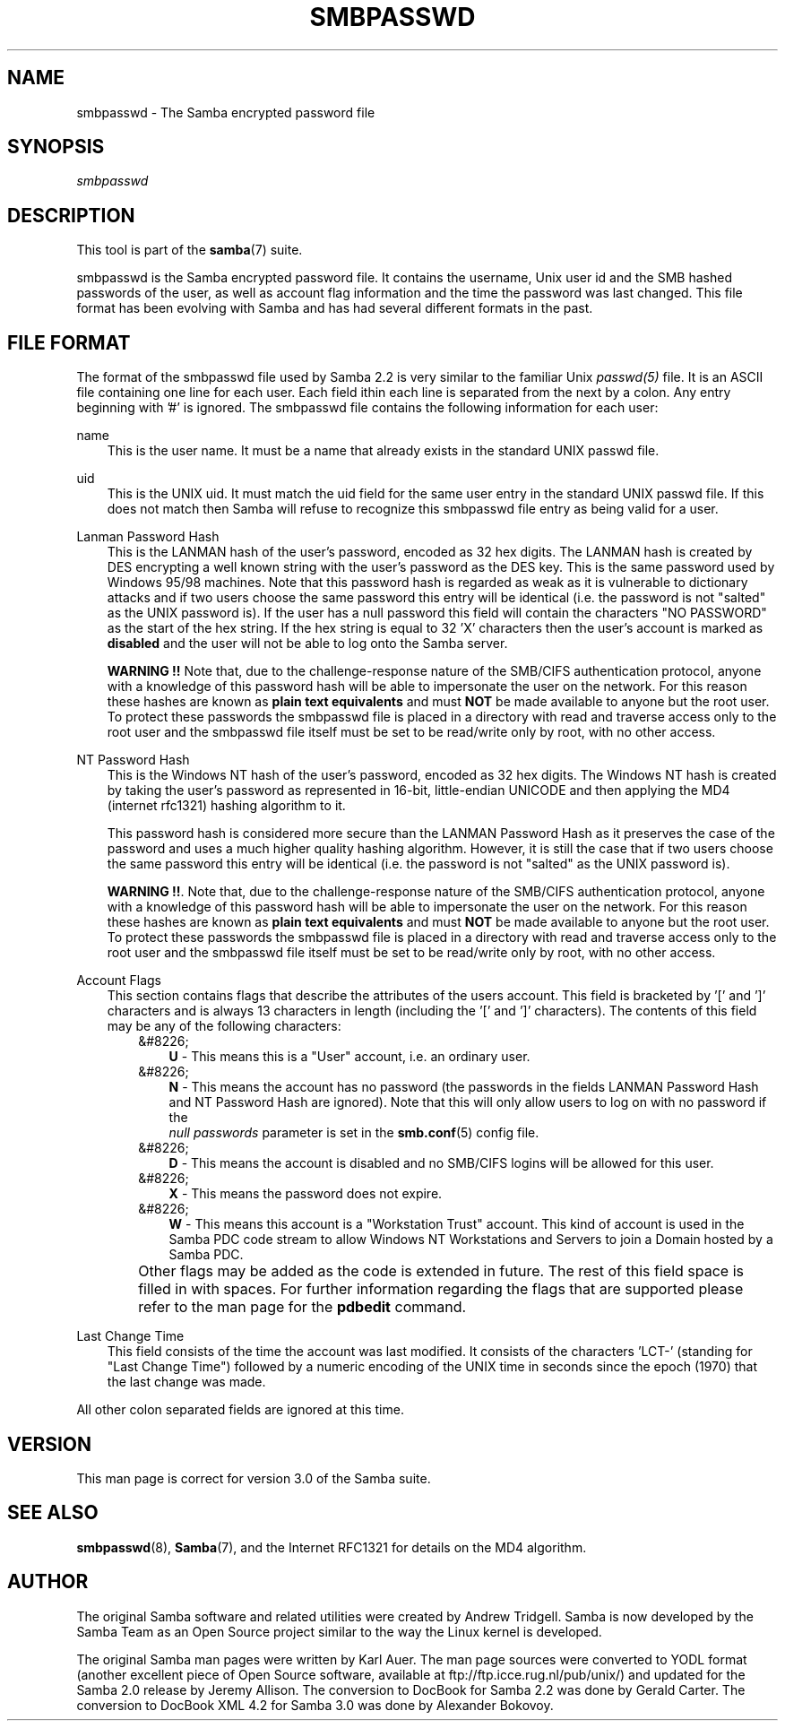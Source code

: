 .\"Generated by db2man.xsl. Don't modify this, modify the source.
.de Sh \" Subsection
.br
.if t .Sp
.ne 5
.PP
\fB\\$1\fR
.PP
..
.de Sp \" Vertical space (when we can't use .PP)
.if t .sp .5v
.if n .sp
..
.de Ip \" List item
.br
.ie \\n(.$>=3 .ne \\$3
.el .ne 3
.IP "\\$1" \\$2
..
.TH "SMBPASSWD" 5 "" "" ""
.SH "NAME"
smbpasswd - The Samba encrypted password file
.SH "SYNOPSIS"
.PP
\fIsmbpasswd\fR
.SH "DESCRIPTION"
.PP
This tool is part of the
\fBsamba\fR(7)
suite.
.PP
smbpasswd is the Samba encrypted password file. It contains the username, Unix user id and the SMB hashed passwords of the user, as well as account flag information and the time the password was last changed. This file format has been evolving with Samba and has had several different formats in the past.
.SH "FILE FORMAT"
.PP
The format of the smbpasswd file used by Samba 2.2 is very similar to the familiar Unix
\fIpasswd(5)\fR
file. It is an ASCII file containing one line for each user. Each field ithin each line is separated from the next by a colon. Any entry beginning with '#' is ignored. The smbpasswd file contains the following information for each user:
.PP
name
.RS 3n
This is the user name. It must be a name that already exists in the standard UNIX passwd file.
.RE
.PP
uid
.RS 3n
This is the UNIX uid. It must match the uid field for the same user entry in the standard UNIX passwd file. If this does not match then Samba will refuse to recognize this smbpasswd file entry as being valid for a user.
.RE
.PP
Lanman Password Hash
.RS 3n
This is the LANMAN hash of the user's password, encoded as 32 hex digits. The LANMAN hash is created by DES encrypting a well known string with the user's password as the DES key. This is the same password used by Windows 95/98 machines. Note that this password hash is regarded as weak as it is vulnerable to dictionary attacks and if two users choose the same password this entry will be identical (i.e. the password is not "salted" as the UNIX password is). If the user has a null password this field will contain the characters "NO PASSWORD" as the start of the hex string. If the hex string is equal to 32 'X' characters then the user's account is marked as
\fBdisabled\fR
and the user will not be able to log onto the Samba server.
.sp
\fBWARNING !!\fR
Note that, due to the challenge-response nature of the SMB/CIFS authentication protocol, anyone with a knowledge of this password hash will be able to impersonate the user on the network. For this reason these hashes are known as
\fBplain text equivalents\fR
and must
\fBNOT\fR
be made available to anyone but the root user. To protect these passwords the smbpasswd file is placed in a directory with read and traverse access only to the root user and the smbpasswd file itself must be set to be read/write only by root, with no other access.
.RE
.PP
NT Password Hash
.RS 3n
This is the Windows NT hash of the user's password, encoded as 32 hex digits. The Windows NT hash is created by taking the user's password as represented in 16-bit, little-endian UNICODE and then applying the MD4 (internet rfc1321) hashing algorithm to it.
.sp
This password hash is considered more secure than the LANMAN Password Hash as it preserves the case of the password and uses a much higher quality hashing algorithm. However, it is still the case that if two users choose the same password this entry will be identical (i.e. the password is not "salted" as the UNIX password is).
.sp
\fBWARNING !!\fR. Note that, due to the challenge-response nature of the SMB/CIFS authentication protocol, anyone with a knowledge of this password hash will be able to impersonate the user on the network. For this reason these hashes are known as
\fBplain text equivalents\fR
and must
\fBNOT\fR
be made available to anyone but the root user. To protect these passwords the smbpasswd file is placed in a directory with read and traverse access only to the root user and the smbpasswd file itself must be set to be read/write only by root, with no other access.
.RE
.PP
Account Flags
.RS 3n
This section contains flags that describe the attributes of the users account. This field is bracketed by '[' and ']' characters and is always 13 characters in length (including the '[' and ']' characters). The contents of this field may be any of the following characters:
.RS 3n
.TP 3n
&#8226;
\fBU\fR
- This means this is a "User" account, i.e. an ordinary user.
.TP 3n
&#8226;
\fBN\fR
- This means the account has no password (the passwords in the fields LANMAN Password Hash and NT Password Hash are ignored). Note that this will only allow users to log on with no password if the
\fI null passwords\fR
parameter is set in the
\fBsmb.conf\fR(5)
config file.
.TP 3n
&#8226;
\fBD\fR
- This means the account is disabled and no SMB/CIFS logins will be allowed for this user.
.TP 3n
&#8226;
\fBX\fR
- This means the password does not expire.
.TP 3n
&#8226;
\fBW\fR
- This means this account is a "Workstation Trust" account. This kind of account is used in the Samba PDC code stream to allow Windows NT Workstations and Servers to join a Domain hosted by a Samba PDC.
.RE
.IP "" 3n
Other flags may be added as the code is extended in future. The rest of this field space is filled in with spaces. For further information regarding the flags that are supported please refer to the man page for the
\fBpdbedit\fR
command.
.RE
.PP
Last Change Time
.RS 3n
This field consists of the time the account was last modified. It consists of the characters 'LCT-' (standing for "Last Change Time") followed by a numeric encoding of the UNIX time in seconds since the epoch (1970) that the last change was made.
.RE
.PP
All other colon separated fields are ignored at this time.
.SH "VERSION"
.PP
This man page is correct for version 3.0 of the Samba suite.
.SH "SEE ALSO"
.PP
\fBsmbpasswd\fR(8),
\fBSamba\fR(7), and the Internet RFC1321 for details on the MD4 algorithm.
.SH "AUTHOR"
.PP
The original Samba software and related utilities were created by Andrew Tridgell. Samba is now developed by the Samba Team as an Open Source project similar to the way the Linux kernel is developed.
.PP
The original Samba man pages were written by Karl Auer. The man page sources were converted to YODL format (another excellent piece of Open Source software, available at
ftp://ftp.icce.rug.nl/pub/unix/) and updated for the Samba 2.0 release by Jeremy Allison. The conversion to DocBook for Samba 2.2 was done by Gerald Carter. The conversion to DocBook XML 4.2 for Samba 3.0 was done by Alexander Bokovoy.

